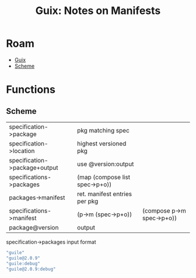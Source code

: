 :PROPERTIES:
:ID:       1c086458-5868-4dd7-833a-850dd1098c2a
:END:
#+TITLE: Guix: Notes on Manifests
#+CATEGORY: slips
#+TAGS:

* Roam
+ [[id:b82627bf-a0de-45c5-8ff4-229936549942][Guix]]
+ [[id:87c43128-92c2-49ed-b76c-0d3c2d6182ec][Scheme]]

* Functions

** Scheme

|-------------------------------+--------------------------------+---------------------------|
| specification->package        | pkg matching spec              |                           |
| specification->location       | highest versioned pkg          |                           |
| specification->package+output | use @version:output            |                           |
| specifications->packages      | (map (compose list spec->p+o)) |                           |
| packages->manifest            | ret. manifest entries per pkg  |                           |
| specifications->manifest      | (p->m (spec->p+o))             | (compose p->m spec->p+o)) |
| package@version               | output                         |                           |
|-------------------------------+--------------------------------+---------------------------|

specification->packages input format

#+begin_src scheme
"guile"
"guile@2.0.9"
"guile:debug"
"guile@2.0.9:debug"
#+end_src
